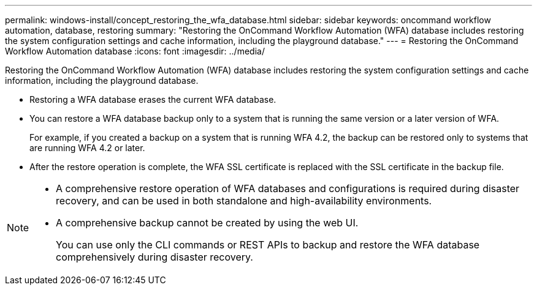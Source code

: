 ---
permalink: windows-install/concept_restoring_the_wfa_database.html
sidebar: sidebar
keywords:  oncommand workflow automation, database, restoring
summary: "Restoring the OnCommand Workflow Automation (WFA) database includes restoring the system configuration settings and cache information, including the playground database."
---
= Restoring the OnCommand Workflow Automation database
:icons: font
:imagesdir: ../media/

[.lead]
Restoring the OnCommand Workflow Automation (WFA) database includes restoring the system configuration settings and cache information, including the playground database.

* Restoring a WFA database erases the current WFA database.
* You can restore a WFA database backup only to a system that is running the same version or a later version of WFA.
+
For example, if you created a backup on a system that is running WFA 4.2, the backup can be restored only to systems that are running WFA 4.2 or later.

* After the restore operation is complete, the WFA SSL certificate is replaced with the SSL certificate in the backup file.

[NOTE]
====
* A comprehensive restore operation of WFA databases and configurations is required during disaster recovery, and can be used in both standalone and high-availability environments.
* A comprehensive backup cannot be created by using the web UI.
+
You can use only the CLI commands or REST APIs to backup and restore the WFA database comprehensively during disaster recovery.
====
